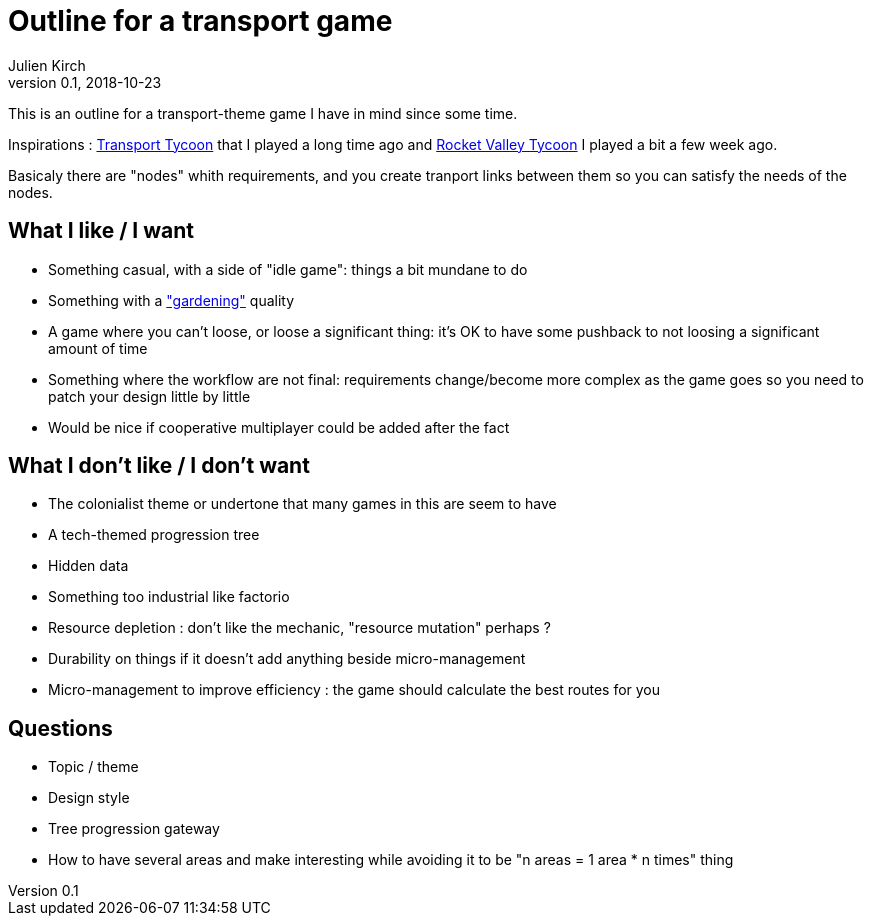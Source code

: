 = Outline for a transport game
Julien Kirch
v0.1, 2018-10-23
:article_lang: en

This is an outline for a transport-theme game I have in mind since some time.

Inspirations : link:https://en.wikipedia.org/wiki/Transport_Tycoon[Transport Tycoon] that I played a long time ago and link:https://play.google.com/store/apps/details?id=com.rocketcolastudio.rvtih[Rocket Valley Tycoon] I played a bit a few week ago.

Basicaly there are "nodes" whith requirements, and you create tranport links between them so you can satisfy the needs of the nodes.

== What I like / I want

* Something casual, with a side of "idle game": things a bit mundane to do
* Something with a link:https://www.are.na/max-kreminski/gardening-games["gardening"] quality
* A game where you can't loose, or loose a significant thing: it's OK to have some pushback to not loosing a significant amount of time
* Something where the workflow are not final: requirements change/become more complex as the game goes so you need to patch your design little by little

* Would be nice if cooperative multiplayer could be added after the fact

== What I don't like / I don't want

* The colonialist theme or undertone that many games in this are seem to have
* A tech-themed progression tree
* Hidden data
* Something too industrial like factorio
* Resource depletion : don't like the mechanic, "resource mutation" perhaps ?
* Durability on things if it doesn't add anything beside micro-management
* Micro-management to improve efficiency : the game should calculate the best routes for you

== Questions

* Topic / theme
* Design style
* Tree progression gateway
* How to have several areas and make interesting while avoiding it to be "n areas = 1 area * n times" thing
